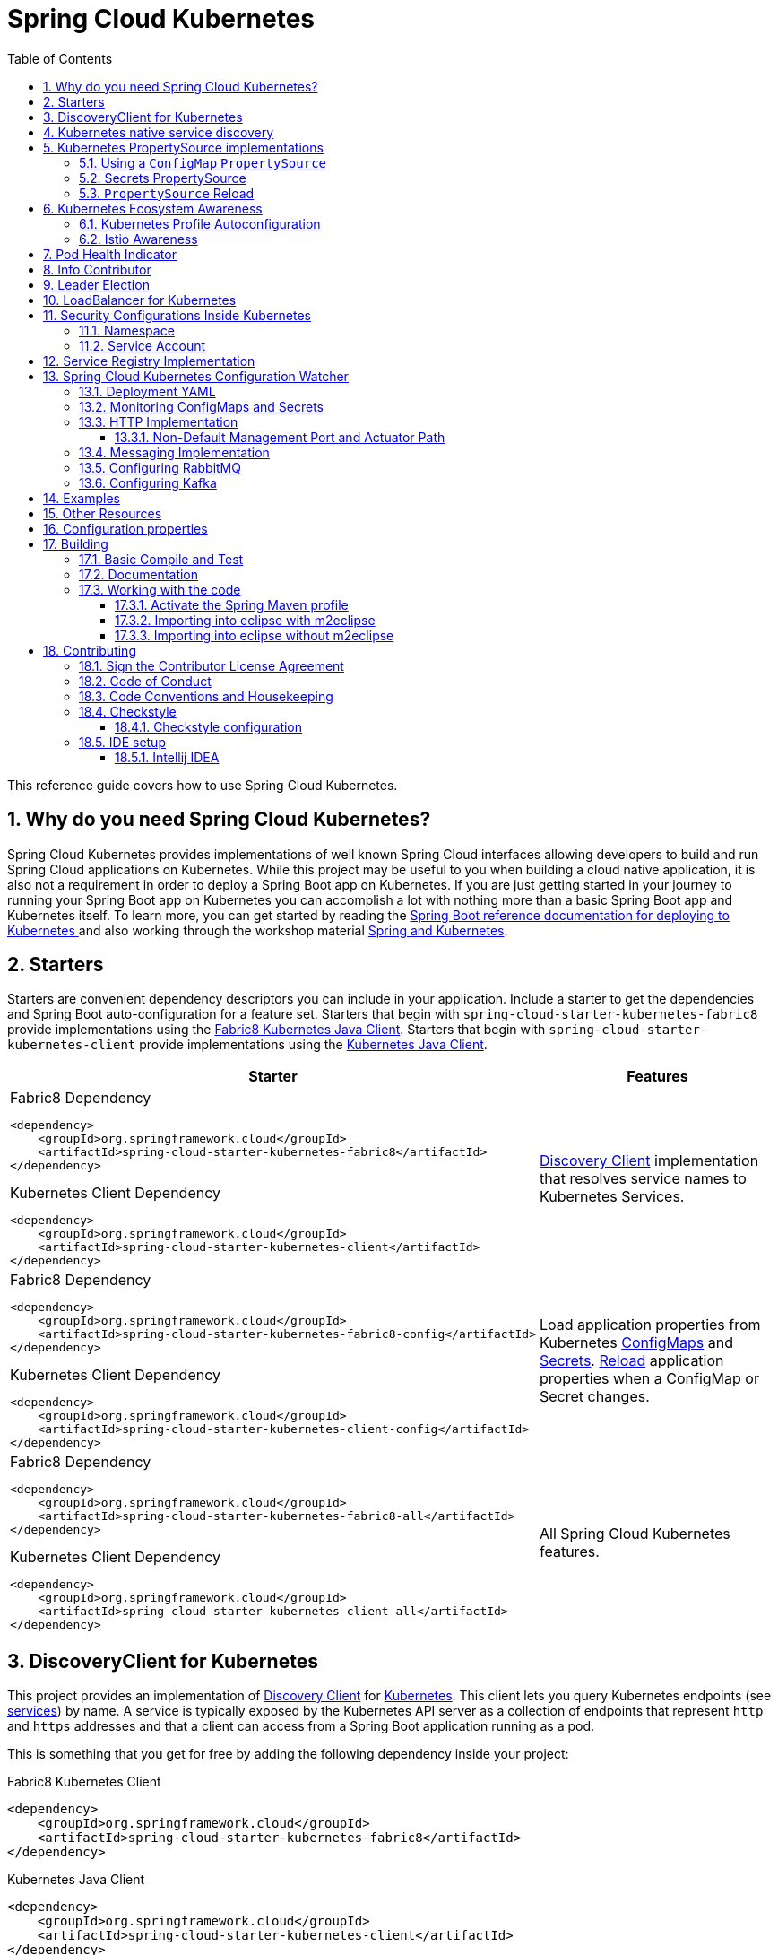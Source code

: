 ////
DO NOT EDIT THIS FILE. IT WAS GENERATED.
Manual changes to this file will be lost when it is generated again.
Edit the files in the src/main/asciidoc/ directory instead.
////


= Spring Cloud Kubernetes
:doctype: book
:idprefix:
:idseparator: -
:toc: left
:toclevels: 4
:tabsize: 4
:numbered:
:sectanchors:
:sectnums:
:icons: font
:hide-uri-scheme:
:docinfo: shared,private

:sc-ext: java
:project-full-name: Spring Cloud Kubernetes
:all: {asterisk}{asterisk}

This reference guide covers how to use Spring Cloud Kubernetes.

== Why do you need Spring Cloud Kubernetes?

Spring Cloud Kubernetes provides implementations of well known Spring Cloud interfaces allowing developers to build and run Spring Cloud applications on Kubernetes.  While this project may be useful to you when building a cloud native application, it is also not a requirement in order to deploy a Spring Boot app on Kubernetes.  If you are just getting started in your journey to running your Spring Boot app on Kubernetes you can accomplish a lot with nothing more than a basic Spring Boot app and Kubernetes itself.  To learn more, you can get started by reading the https://docs.spring.io/spring-boot/docs/current/reference/htmlsingle/#cloud-deployment-kubernetes[Spring Boot reference documentation for deploying to Kubernetes ] and also working through the workshop material https://hackmd.io/@ryanjbaxter/spring-on-k8s-workshop[Spring and Kubernetes].

== Starters

Starters are convenient dependency descriptors you can include in your
application. Include a starter to get the dependencies and Spring Boot
auto-configuration for a feature set.  Starters that begin with `spring-cloud-starter-kubernetes-fabric8`
provide implementations using the https://github.com/fabric8io/kubernetes-client[Fabric8 Kubernetes Java Client].
Starters that begin with
`spring-cloud-starter-kubernetes-client` provide implementations using the https://github.com/kubernetes-client/java[Kubernetes Java Client].

[cols="a,d"]
|===
| Starter | Features

| [source,xml]
.Fabric8 Dependency
----
<dependency>
    <groupId>org.springframework.cloud</groupId>
    <artifactId>spring-cloud-starter-kubernetes-fabric8</artifactId>
</dependency>
----

[source,xml]
.Kubernetes Client Dependency
----
<dependency>
    <groupId>org.springframework.cloud</groupId>
    <artifactId>spring-cloud-starter-kubernetes-client</artifactId>
</dependency>
----
| <<DiscoveryClient for Kubernetes,Discovery Client>> implementation that
resolves service names to Kubernetes Services.

| [source,xml]
.Fabric8 Dependency
----
<dependency>
    <groupId>org.springframework.cloud</groupId>
    <artifactId>spring-cloud-starter-kubernetes-fabric8-config</artifactId>
</dependency>
----

[source,xml]
.Kubernetes Client Dependency
----
<dependency>
    <groupId>org.springframework.cloud</groupId>
    <artifactId>spring-cloud-starter-kubernetes-client-config</artifactId>
</dependency>
----
| Load application properties from Kubernetes
<<configmap-propertysource,ConfigMaps>> and <<Secrets PropertySource,Secrets>>.
<<propertysource-reload,Reload>> application properties when a ConfigMap or
Secret changes.

| [source,xml]
.Fabric8 Dependency
----
<dependency>
    <groupId>org.springframework.cloud</groupId>
    <artifactId>spring-cloud-starter-kubernetes-fabric8-all</artifactId>
</dependency>
----

[source,xml]
.Kubernetes Client Dependency
----
<dependency>
    <groupId>org.springframework.cloud</groupId>
    <artifactId>spring-cloud-starter-kubernetes-client-all</artifactId>
</dependency>
----
| All Spring Cloud Kubernetes features.
|===

== DiscoveryClient for Kubernetes

This project provides an implementation of https://github.com/spring-cloud/spring-cloud-commons/blob/master/spring-cloud-commons/src/main/java/org/springframework/cloud/client/discovery/DiscoveryClient.java[Discovery Client]
for https://kubernetes.io[Kubernetes].
This client lets you query Kubernetes endpoints (see https://kubernetes.io/docs/user-guide/services/[services]) by name.
A service is typically exposed by the Kubernetes API server as a collection of endpoints that represent `http` and `https` addresses and that a client can
access from a Spring Boot application running as a pod.

This is something that you get for free by adding the following dependency inside your project:

====
Fabric8 Kubernetes Client
[source,xml]
----
<dependency>
    <groupId>org.springframework.cloud</groupId>
    <artifactId>spring-cloud-starter-kubernetes-fabric8</artifactId>
</dependency>
----
====

====
Kubernetes Java Client
[source,xml]
----
<dependency>
    <groupId>org.springframework.cloud</groupId>
    <artifactId>spring-cloud-starter-kubernetes-client</artifactId>
</dependency>
----
====

To enable loading of the `DiscoveryClient`, add `@EnableDiscoveryClient` to the according configuration or application class, as the following example shows:

====
[source,java]
----
@SpringBootApplication
@EnableDiscoveryClient
public class Application {
  public static void main(String[] args) {
    SpringApplication.run(Application.class, args);
  }
}
----
====

Then you can inject the client in your code simply by autowiring it, as the following example shows:

====
[source,java]
----
@Autowired
private DiscoveryClient discoveryClient;
----
====

You can choose to enable `DiscoveryClient` from all namespaces by setting the following property in `application.properties`:

====
[source]
----
spring.cloud.kubernetes.discovery.all-namespaces=true
----
====

To discover service endpoint addresses that are not marked as "ready" by the kubernetes api server, you can set the following property in `application.properties` (default: false):

====
[source]
----
spring.cloud.kubernetes.discovery.include-not-ready-addresses=true
----
NOTE: This might be useful when discovering services for monitoring purposes, and would enable inspecting the `/health` endpoint of not-ready service instances.
====

If your service exposes multiple ports, you will need to specify which port the `DiscoveryClient` should use.
The `DiscoveryClient` will choose the port using the following logic.

1. If the service has a label `primary-port-name` it will use the port with the name specified in the label's value.
2. If no label is present, then the port name specified in `spring.cloud.kubernetes.discovery.primary-port-name` will be used.
3. If neither of the above are specified it will use the port named `https`.
4. If none of the above conditions are met it will use the port named `http`.
5. As a last resort it wil pick the first port in the list of ports.

WARNING:  The last option may result in non-deterministic behaviour.
Please make sure to configure your service and/or application accordingly.

By default all of the ports and their names will be added to the metadata of the `ServiceInstance`.

If, for any reason, you need to disable the `DiscoveryClient`, you can set the following property in `application.properties`:

====
[source]
----
spring.cloud.kubernetes.discovery.enabled=false
----
====

Some Spring Cloud components use the `DiscoveryClient` in order to obtain information about the local service instance. For
this to work, you need to align the Kubernetes service name with the `spring.application.name` property.

NOTE:  `spring.application.name` has no effect as far as the name registered for the application within Kubernetes

Spring Cloud Kubernetes can also watch the Kubernetes service catalog for changes and update the
`DiscoveryClient` implementation accordingly.  In order to enable this functionality you need to add
`@EnableScheduling` on a configuration class in your application.

== Kubernetes native service discovery

Kubernetes itself is capable of (server side) service discovery (see: https://kubernetes.io/docs/concepts/services-networking/service/#discovering-services).
Using native kubernetes service discovery ensures compatibility with additional tooling, such as Istio (https://istio.io), a service mesh that is capable of load balancing, circuit breaker, failover, and much more.

The caller service then need only refer to names resolvable in a particular Kubernetes cluster. A simple implementation might use a spring `RestTemplate` that refers to a fully qualified domain name (FQDN), such as `https://{service-name}.{namespace}.svc.{cluster}.local:{service-port}`.

Additionally, you can use Hystrix for:

* Circuit breaker implementation on the caller side, by annotating the spring boot application class with `@EnableCircuitBreaker`
* Fallback functionality, by annotating the respective method with `@HystrixCommand(fallbackMethod=`

== Kubernetes PropertySource implementations

The most common approach to configuring your Spring Boot application is to create an `application.properties` or `application.yaml` or
an `application-profile.properties` or `application-profile.yaml` file that contains key-value pairs that provide customization values to your
application or Spring Boot starters. You can override these properties by specifying system properties or environment
variables.

[[configmap-propertysource]]
=== Using a `ConfigMap` `PropertySource`

Kubernetes provides a resource named https://kubernetes.io/docs/user-guide/configmap/[`ConfigMap`] to externalize the
parameters to pass to your application in the form of key-value pairs or embedded `application.properties` or `application.yaml` files.
The link:https://github.com/spring-cloud/spring-cloud-kubernetes/tree/master/spring-cloud-kubernetes-fabric8-config[Spring Cloud Kubernetes Config] project makes Kubernetes `ConfigMap` instances available
during application bootstrapping and triggers hot reloading of beans or Spring context when changes are detected on
observed `ConfigMap` instances.

The default behavior is to create a `Fabric8ConfigMapPropertySource` based on a Kubernetes `ConfigMap` that has a `metadata.name` value of either the name of
your Spring application (as defined by its `spring.application.name` property) or a custom name defined within the
`bootstrap.properties` file under the following key: `spring.cloud.kubernetes.config.name`.

However, more advanced configuration is possible where you can use multiple `ConfigMap` instances.
The `spring.cloud.kubernetes.config.sources` list makes this possible.
For example, you could define the following `ConfigMap` instances:

====
[source,yaml]
----
spring:
  application:
    name: cloud-k8s-app
  cloud:
    kubernetes:
      config:
        name: default-name
        namespace: default-namespace
        sources:
         # Spring Cloud Kubernetes looks up a ConfigMap named c1 in namespace default-namespace
         - name: c1
         # Spring Cloud Kubernetes looks up a ConfigMap named default-name in whatever namespace n2
         - namespace: n2
         # Spring Cloud Kubernetes looks up a ConfigMap named c3 in namespace n3
         - namespace: n3
           name: c3
----
====

In the preceding example, if `spring.cloud.kubernetes.config.namespace` had not been set,
the `ConfigMap` named `c1` would be looked up in the namespace that the application runs.

Any matching `ConfigMap` that is found is processed as follows:

* Apply individual configuration properties.
* Apply as `yaml` the content of any property named `application.yaml`.
* Apply as a properties file the content of any property named `application.properties`.

The single exception to the aforementioned flow is when the `ConfigMap` contains a *single* key that indicates
the file is a YAML or properties file. In that case, the name of the key does NOT have to be `application.yaml` or
`application.properties` (it can be anything) and the value of the property is treated correctly.
This features facilitates the use case where the `ConfigMap` was created by using something like the following:

====
[source]
----
kubectl create configmap game-config --from-file=/path/to/app-config.yaml
----
====

Assume that we have a Spring Boot application named `demo` that uses the following properties to read its thread pool
configuration.

* `pool.size.core`
* `pool.size.maximum`

This can be externalized to config map in `yaml` format as follows:

====
[source,yaml]
----
kind: ConfigMap
apiVersion: v1
metadata:
  name: demo
data:
  pool.size.core: 1
  pool.size.max: 16
----
====

Individual properties work fine for most cases. However, sometimes, embedded `yaml` is more convenient. In this case, we
use a single property named `application.yaml` to embed our `yaml`, as follows:

====
[source,yaml]
----
kind: ConfigMap
apiVersion: v1
metadata:
  name: demo
data:
  application.yaml: |-
    pool:
      size:
        core: 1
        max:16
----
====

The following example also works:

====
[source,yaml]
----
kind: ConfigMap
apiVersion: v1
metadata:
  name: demo
data:
  custom-name.yaml: |-
    pool:
      size:
        core: 1
        max:16
----
====

You can also configure Spring Boot applications differently depending on active profiles that are merged together
when the `ConfigMap` is read. You can provide different property values for different profiles by using an
`application.properties` or `application.yaml` property, specifying profile-specific values, each in their own document
(indicated by the `---` sequence), as follows:

====
[source,yaml]
----
kind: ConfigMap
apiVersion: v1
metadata:
  name: demo
data:
  application.yml: |-
    greeting:
      message: Say Hello to the World
    farewell:
      message: Say Goodbye
    ---
    spring:
      profiles: development
    greeting:
      message: Say Hello to the Developers
    farewell:
      message: Say Goodbye to the Developers
    ---
    spring:
      profiles: production
    greeting:
      message: Say Hello to the Ops
----
====

In the preceding case, the configuration loaded into your Spring Application with the `development` profile is as follows:

====
[source,yaml]
----
  greeting:
    message: Say Hello to the Developers
  farewell:
    message: Say Goodbye to the Developers
----
====

However, if the `production` profile is active, the configuration becomes:

====
[source,yaml]
----
  greeting:
    message: Say Hello to the Ops
  farewell:
    message: Say Goodbye
----
====

If both profiles are active, the property that appears last within the `ConfigMap` overwrites any preceding values.

Another option is to create a different config map per profile and spring boot will automatically fetch it based
on active profiles

====
[source,yaml]
----
kind: ConfigMap
apiVersion: v1
metadata:
  name: demo
data:
  application.yml: |-
    greeting:
      message: Say Hello to the World
    farewell:
      message: Say Goodbye
----
====
====
[source,yaml]
----
kind: ConfigMap
apiVersion: v1
metadata:
  name: demo-development
data:
  application.yml: |-
    spring:
      profiles: development
    greeting:
      message: Say Hello to the Developers
    farewell:
      message: Say Goodbye to the Developers
----
====
====
[source,yaml]
----
kind: ConfigMap
apiVersion: v1
metadata:
  name: demo-production
data:
  application.yml: |-
    spring:
      profiles: production
    greeting:
      message: Say Hello to the Ops
    farewell:
      message: Say Goodbye
----
====


To tell Spring Boot which `profile` should be enabled at bootstrap, you can pass `SPRING_PROFILES_ACTIVE` environment variable.
 To do so, you can launch your Spring Boot application with an environment variable that you can define it in the PodSpec at the container specification.
 Deployment resource file, as follows:

====
[source,yaml]
----
apiVersion: apps/v1
kind: Deployment
metadata:
  name: deployment-name
  labels:
    app: deployment-name
spec:
  replicas: 1
  selector:
    matchLabels:
      app: deployment-name
  template:
    metadata:
      labels:
        app: deployment-name
    spec:
        containers:
        - name: container-name
          image: your-image
          env:
          - name: SPRING_PROFILES_ACTIVE
            value: "development"
----
====

NOTE: You should check the security configuration section. To access config maps from inside a pod you need to have the correct
Kubernetes service accounts, roles and role bindings.

Another option for using `ConfigMap` instances is to mount them into the Pod by running the Spring Cloud Kubernetes application
and having Spring Cloud Kubernetes read them from the file system.
This behavior is controlled by the `spring.cloud.kubernetes.config.paths` property. You can use it in
addition to or instead of the mechanism described earlier.
You can specify multiple (exact) file paths in `spring.cloud.kubernetes.config.paths` by using the `,` delimiter.

NOTE: You have to provide the full exact path to each property file, because directories are not being recursively parsed.

NOTE:  If you use `spring.cloud.kubernetes.config.paths` or `spring.cloud.kubernetes.secrets.path` the automatic reload
functionality will not work.  You will need to make a `POST` request to the `/actuator/refresh` endpoint or
restart/redeploy the application.

.Properties:
[options="header,footer"]
|===
| Name                                       | Type      | Default                      | Description
| `spring.cloud.kubernetes.config.enabled`   | `Boolean` | `true`                       | Enable ConfigMaps `PropertySource`
| `spring.cloud.kubernetes.config.name`      | `String`  | `${spring.application.name}` | Sets the name of `ConfigMap` to look up
| `spring.cloud.kubernetes.config.namespace` | `String`  | Client namespace             | Sets the Kubernetes namespace where to lookup
| `spring.cloud.kubernetes.config.paths`     | `List`    | `null`                       | Sets the paths where `ConfigMap` instances are mounted
| `spring.cloud.kubernetes.config.enableApi` | `Boolean` | `true`                       | Enable or disable consuming `ConfigMap` instances through APIs
|===

=== Secrets PropertySource

Kubernetes has the notion of https://kubernetes.io/docs/concepts/configuration/secret/[Secrets] for storing
sensitive data such as passwords, OAuth tokens, and so on. This project provides integration with `Secrets` to make secrets
accessible by Spring Boot applications. You can explicitly enable or disable This feature by setting the `spring.cloud.kubernetes.secrets.enabled` property.

When enabled, the `Fabric8SecretsPropertySource` looks up Kubernetes for `Secrets` from the following sources:

. Reading recursively from secrets mounts
. Named after the application (as defined by `spring.application.name`)
. Matching some labels

*Note:*

By default, consuming Secrets through the API (points 2 and 3 above) *is not enabled* for security reasons. The permission 'list' on secrets allows clients to inspect secrets values in the specified namespace.
Further, we recommend that containers share secrets through mounted volumes.

If you enable consuming Secrets through the API, we recommend that you limit access to Secrets by using an authorization policy, such as RBAC.
For more information about risks and best practices when consuming Secrets through the API refer to https://kubernetes.io/docs/concepts/configuration/secret/#best-practices[this doc].

If the secrets are found, their data is made available to the application.

Assume that we have a spring boot application named `demo` that uses properties to read its database
configuration. We can create a Kubernetes secret by using the following command:

====
[source]
----
kubectl create secret generic db-secret --from-literal=username=user --from-literal=password=p455w0rd
----
====

The preceding command would create the following secret (which you can see by using `kubectl get secrets db-secret -o yaml`):

====
[source,yaml]
----
apiVersion: v1
data:
  password: cDQ1NXcwcmQ=
  username: dXNlcg==
kind: Secret
metadata:
  creationTimestamp: 2017-07-04T09:15:57Z
  name: db-secret
  namespace: default
  resourceVersion: "357496"
  selfLink: /api/v1/namespaces/default/secrets/db-secret
  uid: 63c89263-6099-11e7-b3da-76d6186905a8
type: Opaque
----
====

Note that the data contains Base64-encoded versions of the literal provided by the `create` command.

Your application can then use this secret -- for example, by exporting the secret's value as environment variables:

====
[source,yaml]
----
apiVersion: v1
kind: Deployment
metadata:
  name: ${project.artifactId}
spec:
   template:
     spec:
       containers:
         - env:
            - name: DB_USERNAME
              valueFrom:
                 secretKeyRef:
                   name: db-secret
                   key: username
            - name: DB_PASSWORD
              valueFrom:
                 secretKeyRef:
                   name: db-secret
                   key: password
----
====

You can select the Secrets to consume in a number of ways:

. By listing the directories where secrets are mapped:
+
====
[source,bash]
----
-Dspring.cloud.kubernetes.secrets.paths=/etc/secrets/db-secret,etc/secrets/postgresql
----
====
+
If you have all the secrets mapped to a common root, you can set them like:
+
====
[source,bash]
----
-Dspring.cloud.kubernetes.secrets.paths=/etc/secrets
----
====

. By setting a named secret:
+
====
[source,bash]
----
-Dspring.cloud.kubernetes.secrets.name=db-secret
----
====

. By defining a list of labels:
+
====
[source,bash]
----
-Dspring.cloud.kubernetes.secrets.labels.broker=activemq
-Dspring.cloud.kubernetes.secrets.labels.db=postgresql
----
====

As the case with `ConfigMap`, more advanced configuration is also possible where you can use multiple `Secret`
instances. The `spring.cloud.kubernetes.secrets.sources` list makes this possible.
For example, you could define the following `Secret` instances:

====
[source,yaml]
----
spring:
  application:
    name: cloud-k8s-app
  cloud:
    kubernetes:
      secrets:
        name: default-name
        namespace: default-namespace
        sources:
         # Spring Cloud Kubernetes looks up a Secret named s1 in namespace default-namespace
         - name: s1
         # Spring Cloud Kubernetes looks up a Secret named default-name in whatever namespace n2
         - namespace: n2
         # Spring Cloud Kubernetes looks up a Secret named s3 in namespace n3
         - namespace: n3
           name: s3
----
====

In the preceding example, if `spring.cloud.kubernetes.secrets.namespace` had not been set,
the `Secret` named `s1` would be looked up in the namespace that the application runs.


.Properties:
[options="header,footer"]
|===
| Name                                        | Type      | Default                      | Description
| `spring.cloud.kubernetes.secrets.enabled`   | `Boolean` | `true`                       | Enable Secrets `PropertySource`
| `spring.cloud.kubernetes.secrets.name`      | `String`  | `${spring.application.name}` | Sets the name of the secret to look up
| `spring.cloud.kubernetes.secrets.namespace` | `String`  | Client namespace             | Sets the Kubernetes namespace where to look up
| `spring.cloud.kubernetes.secrets.labels`    | `Map`     | `null`                       | Sets the labels used to lookup secrets
| `spring.cloud.kubernetes.secrets.paths`     | `List`    | `null`                       | Sets the paths where secrets are mounted (example 1)
| `spring.cloud.kubernetes.secrets.enableApi` | `Boolean` | `false`                      | Enables or disables consuming secrets through APIs (examples 2 and 3)
|===

Notes:

* The `spring.cloud.kubernetes.secrets.labels` property behaves as defined by
https://github.com/spring-projects/spring-boot/wiki/Spring-Boot-Configuration-Binding#map-based-binding[Map-based binding].
* The `spring.cloud.kubernetes.secrets.paths` property behaves as defined by
https://github.com/spring-projects/spring-boot/wiki/Spring-Boot-Configuration-Binding#collection-based-binding[Collection-based binding].
* Access to secrets through the API may be restricted for security reasons. The preferred way is to mount secrets to the Pod.

You can find an example of an application that uses secrets (though it has not been updated to use the new `spring-cloud-kubernetes` project) at
https://github.com/fabric8-quickstarts/spring-boot-camel-config[spring-boot-camel-config]

=== `PropertySource` Reload

WARNING:  This functionality has been deprecated in the 2020.0 release.  Please see
the <<spring-cloud-kubernetes-configuration-watcher>> controller for an alternative way
to achieve the same functionality.

Some applications may need to detect changes on external property sources and update their internal status to reflect the new configuration.
The reload feature of Spring Cloud Kubernetes is able to trigger an application reload when a related `ConfigMap` or
`Secret` changes.

By default, this feature is disabled. You can enable it by using the `spring.cloud.kubernetes.reload.enabled=true` configuration property (for example, in the `application.properties` file).

The following levels of reload are supported (by setting the `spring.cloud.kubernetes.reload.strategy` property):

* `refresh` (default): Only configuration beans annotated with `@ConfigurationProperties` or `@RefreshScope` are reloaded.
This reload level leverages the refresh feature of Spring Cloud Context.

* `restart_context`: the whole Spring `ApplicationContext` is gracefully restarted. Beans are recreated with the new configuration.
In order for the restart context functionality to work properly you must enable and expose the restart actuator endpoint
[source,yaml]
====
----
management:
  endpoint:
    restart:
      enabled: true
  endpoints:
    web:
      exposure:
        include: restart
----
====

* `shutdown`: the Spring `ApplicationContext` is shut down to activate a restart of the container.
 When you use this level, make sure that the lifecycle of all non-daemon threads is bound to the `ApplicationContext`
and that a replication controller or replica set is configured to restart the pod.

Assuming that the reload feature is enabled with default settings (`refresh` mode), the following bean is refreshed when the config map changes:

====
[java, source]
----
@Configuration
@ConfigurationProperties(prefix = "bean")
public class MyConfig {

    private String message = "a message that can be changed live";

    // getter and setters

}
----
====

To see that changes effectively happen, you can create another bean that prints the message periodically, as follows

====
[source,java]
----
@Component
public class MyBean {

    @Autowired
    private MyConfig config;

    @Scheduled(fixedDelay = 5000)
    public void hello() {
        System.out.println("The message is: " + config.getMessage());
    }
}
----
====

You can change the message printed by the application by using a `ConfigMap`, as follows:

====
[source,yaml]
----
apiVersion: v1
kind: ConfigMap
metadata:
  name: reload-example
data:
  application.properties: |-
    bean.message=Hello World!
----
====

Any change to the property named `bean.message` in the `ConfigMap` associated with the pod is reflected in the
output. More generally speaking, changes associated to properties prefixed with the value defined by the `prefix`
field of the `@ConfigurationProperties` annotation are detected and reflected in the application.
<<configmap-propertysource,Associating a `ConfigMap` with a pod>> is explained earlier in this chapter.

The full example is available in https://github.com/fabric8io/spring-cloud-kubernetes/tree/master/spring-cloud-kubernetes-examples/kubernetes-reload-example[`spring-cloud-kubernetes-reload-example`].

The reload feature supports two operating modes:
* Event (default): Watches for changes in config maps or secrets by using the Kubernetes API (web socket).
Any event produces a re-check on the configuration and, in case of changes, a reload.
The `view` role on the service account is required in order to listen for config map changes. A higher level role (such as `edit`) is required for secrets
(by default, secrets are not monitored).
* Polling: Periodically re-creates the configuration from config maps and secrets to see if it has changed.
You can configure the polling period by using the `spring.cloud.kubernetes.reload.period` property and defaults to 15 seconds.
It requires the same role as the monitored property source.
This means, for example, that using polling on file-mounted secret sources does not require particular privileges.

.Properties:
[options="header,footer"]
|===
| Name                                                     | Type      | Default                      | Description
| `spring.cloud.kubernetes.reload.enabled`                 | `Boolean` | `false`                      | Enables monitoring of property sources and configuration reload
| `spring.cloud.kubernetes.reload.monitoring-config-maps`  | `Boolean` | `true`                       | Allow monitoring changes in config maps
| `spring.cloud.kubernetes.reload.monitoring-secrets`      | `Boolean` | `false`                      | Allow monitoring changes in secrets
| `spring.cloud.kubernetes.reload.strategy`               | `Enum`    | `refresh`                    | The strategy to use when firing a reload (`refresh`, `restart_context`, or `shutdown`)
| `spring.cloud.kubernetes.reload.mode`                    | `Enum`    | `event`                      | Specifies how to listen for changes in property sources (`event` or `polling`)
| `spring.cloud.kubernetes.reload.period`                  | `Duration`| `15s`                        | The period for verifying changes when using the `polling` strategy
|===

Notes:
* You should not use properties under `spring.cloud.kubernetes.reload` in config maps or secrets. Changing such properties at runtime may lead to unexpected results.
* Deleting a property or the whole config map does not restore the original state of the beans when you use the `refresh` level.

== Kubernetes Ecosystem Awareness

All of the features described earlier in this guide work equally well, regardless of whether your application is running inside
Kubernetes. This is really helpful for development and troubleshooting.
From a development point of view, this lets you start your Spring Boot application and debug one
of the modules that is part of this project. You need not deploy it in Kubernetes,
as the code of the project relies on the
https://github.com/fabric8io/kubernetes-client[Fabric8 Kubernetes Java client], which is a fluent DSL that can
communicate by using `http` protocol to the REST API of the Kubernetes Server.

To disable the integration with Kubernetes you can set `spring.cloud.kubernetes.enabled` to `false`. Please be aware that when `spring-cloud-kubernetes-config` is on the classpath,
`spring.cloud.kubernetes.enabled` should be set in `bootstrap.{properties|yml}` (or the profile specific one)  otherwise it should be in `application.{properties|yml}` (or the profile specific one).
Also note that these properties: `spring.cloud.kubernetes.config.enabled` and `spring.cloud.kubernetes.secrets.enabled` only take effect when set in `bootstrap.{properties|yml}`

=== Kubernetes Profile Autoconfiguration

When the application runs as a pod inside Kubernetes, a Spring profile named `kubernetes` automatically gets activated.
This lets you customize the configuration, to define beans that are applied when the Spring Boot application is deployed
within the Kubernetes platform (for example, different development and production configuration).

=== Istio Awareness

When you include the `spring-cloud-kubernetes-fabric8-istio` module in the application classpath, a new profile is added to the application,
provided the application is running inside a Kubernetes Cluster with https://istio.io[Istio] installed. You can then use
spring `@Profile("istio")` annotations in your Beans and `@Configuration` classes.

The Istio awareness module uses  `me.snowdrop:istio-client` to interact with Istio APIs, letting us discover traffic rules, circuit breakers, and so on,
making it easy for our Spring Boot applications to consume this data to dynamically configure themselves according to the environment.

== Pod Health Indicator

Spring Boot uses https://github.com/spring-projects/spring-boot/blob/master/spring-boot-project/spring-boot-actuator/src/main/java/org/springframework/boot/actuate/health/HealthEndpoint.java[`HealthIndicator`] to expose info about the health of an application.
That makes it really useful for exposing health-related information to the user and makes it a good fit for use as https://kubernetes.io/docs/tasks/configure-pod-container/configure-liveness-readiness-probes/[readiness probes].

The Kubernetes health indicator (which is part of the core module) exposes the following info:

* Pod name, IP address, namespace, service account, node name, and its IP address
* A flag that indicates whether the Spring Boot application is internal or external to Kubernetes

== Info Contributor

Spring Cloud Kubernetes includes an `InfoContributor` which adds Pod information to
Spring Boot's `/info` Acturator endpoint.

You can disable this `InfoContributor` by setting `management.info.kubernetes.enabled`
to `false` in `bootstrap.[properties | yaml]`.

== Leader Election
The Spring Cloud Kubernetes leader election mechanism implements the leader election API of Spring Integration using a Kubernetes ConfigMap.

Multiple application instances compete for leadership, but leadership will only be granted to one.
When granted leadership, a leader application receives an `OnGrantedEvent` application event with leadership `Context`.
Applications periodically attempt to gain leadership, with leadership granted to the first caller.
A leader will remain a leader until either it is removed from the cluster, or it yields its leadership.
When leadership removal occurs, the previous leader receives `OnRevokedEvent` application event.
After removal, any instances in the cluster may become the new leader, including the old leader.

To include it in your project, add the following dependency.
====
Fabric8 Leader Implementation
[source,xml]
----
<dependency>
    <groupId>org.springframework.cloud</groupId>
    <artifactId>spring-cloud-kubernetes-fabric8-leader</artifactId>
</dependency>
----
====

To specify the name of the configmap used for leader election use the following property.
====
[source,properties]
----
spring.cloud.kubernetes.leader.config-map-name=leader
----
====

== LoadBalancer for Kubernetes
This project includes Spring Cloud Load Balancer for load balancing based on Kubernetes Endpoints and provides implementation of load balancer based on Kubernetes Service.
To include it to your project add the following dependency.
====
Fabric8 Implementation
[source,xml]
----
<dependency>
    <groupId>org.springframework.cloud</groupId>
    <artifactId>spring-cloud-starter-kubernetes-fabric8-loadbalancer</artifactId>
</dependency>
----
====

====
Kubernetes Java Client Implementation
[source,xml]
----
<dependency>
    <groupId>org.springframework.cloud</groupId>
    <artifactId>spring-cloud-starter-kubernetes-client-loadbalancer</artifactId>
</dependency>
----
====

To enable load balancing based on Kubernetes Service name use the following property. Then load balancer would try to call application using address, for example `service-a.default.svc.cluster.local`
====
[source]
----
spring.cloud.kubernetes.loadbalancer.mode=SERVICE
----
====

To enabled load balancing across all namespaces use the following property. Property from `spring-cloud-kubernetes-discovery` module is respected.
====
[source]
----
spring.cloud.kubernetes.discovery.all-namespaces=true
----
====

== Security Configurations Inside Kubernetes


=== Namespace

Most of the components provided in this project need to know the namespace. For Kubernetes (1.3+), the namespace is made available to the pod as part of the service account secret and is automatically detected by the client.
For earlier versions, it needs to be specified as an environment variable to the pod. A quick way to do this is as follows:

====
[source]
----
      env:
      - name: "KUBERNETES_NAMESPACE"
        valueFrom:
          fieldRef:
            fieldPath: "metadata.namespace"
----
====

=== Service Account

For distributions of Kubernetes that support more fine-grained role-based access within the cluster, you need to make sure a pod that runs with `spring-cloud-kubernetes` has access to the Kubernetes API.
For any service accounts you assign to a deployment or pod, you need to make sure they have the correct roles.

Depending on the requirements, you'll need `get`, `list` and `watch` permission on the following resources:

.Kubernetes Resource Permissions
|===
|Dependency | Resources


|spring-cloud-starter-kubernetes-fabric8
|pods, services, endpoints

|spring-cloud-starter-kubernetes-fabric8-config
|configmaps, secrets

|spring-cloud-starter-kubernetes-client
|pods, services, endpoints

|spring-cloud-starter-kubernetes-client-config
|configmaps, secrets
|===

For development purposes, you can add `cluster-reader` permissions to your `default` service account. On a production system you'll likely want to provide more granular permissions.

The following Role and RoleBinding are an example for namespaced permissions for the `default` account:

====
[source,yaml]
----
kind: Role
apiVersion: rbac.authorization.k8s.io/v1
metadata:
  namespace: YOUR-NAME-SPACE
  name: namespace-reader
rules:
  - apiGroups: ["", "extensions", "apps"]
    resources: ["configmaps", "pods", "services", "endpoints", "secrets"]
    verbs: ["get", "list", "watch"]

---

kind: RoleBinding
apiVersion: rbac.authorization.k8s.io/v1
metadata:
  name: namespace-reader-binding
  namespace: YOUR-NAME-SPACE
subjects:
- kind: ServiceAccount
  name: default
  apiGroup: ""
roleRef:
  kind: Role
  name: namespace-reader
  apiGroup: ""
----
====

== Service Registry Implementation

In Kubernetes service registration is controlled by the platform, the application itself does not control
registration as it may do in other platforms.  For this reason using `spring.cloud.service-registry.auto-registration.enabled`
or setting `@EnableDiscoveryClient(autoRegister=false)` will have no effect in Spring Cloud Kubernetes.

[#spring-cloud-kubernetes-configuration-watcher]
## Spring Cloud Kubernetes Configuration Watcher

Kubernetes provides the ability to https://kubernetes.io/docs/tasks/configure-pod-container/configure-pod-configmap/#add-configmap-data-to-a-volume[mount a ConfigMap or Secret as a volume]
in the container of your application.  When the contents of the ConfigMap or Secret changes, the https://kubernetes.io/docs/tasks/configure-pod-container/configure-pod-configmap/#mounted-configmaps-are-updated-automatically[mounted volume will be updated with those changes].

However, Spring Boot will not automatically update those changes unless you restart the application.  Spring Cloud
provides the ability refresh the application context without restarting the application by either hitting the
actuator endpoint `/refresh` or via publishing a `RefreshRemoteApplicationEvent` using Spring Cloud Bus.

To achieve this configuration refresh of a Spring Cloud app running on Kubernetes, you can deploy the Spring Cloud
Kubernetes Configuration Watcher controller into your Kubernetes cluster.

The application is published as a container and is available on https://hub.docker.com/repository/docker/springcloud/spring-cloud-kubernetes-configuration-watcher[Docker Hub].

Spring Cloud Kubernetes Configuration Watcher can send refresh notifications to applications in two ways.

1.  Over HTTP in which case the application being notified must of the `/refresh` actuator endpoint exposed and accessible from within the cluster
2.  Using Spring Cloud Bus, in which case you will need a message broker deployed to your custer for the application to use.

### Deployment YAML

Below is a sample deployment YAML you can use to deploy the Kubernetes Configuration Watcher to Kubernetes.

====
[source,yaml]
----
---
apiVersion: v1
kind: List
items:
  - apiVersion: v1
    kind: Service
    metadata:
      labels:
        app: spring-cloud-kubernetes-configuration-watcher
      name: spring-cloud-kubernetes-configuration-watcher
    spec:
      ports:
        - name: http
          port: 8888
          targetPort: 8888
      selector:
        app: spring-cloud-kubernetes-configuration-watcher
      type: ClusterIP
  - apiVersion: v1
    kind: ServiceAccount
    metadata:
      labels:
        app: spring-cloud-kubernetes-configuration-watcher
      name: spring-cloud-kubernetes-configuration-watcher
  - apiVersion: rbac.authorization.k8s.io/v1
    kind: RoleBinding
    metadata:
      labels:
        app: spring-cloud-kubernetes-configuration-watcher
      name: spring-cloud-kubernetes-configuration-watcher:view
    roleRef:
      kind: Role
      apiGroup: rbac.authorization.k8s.io
      name: namespace-reader
    subjects:
      - kind: ServiceAccount
        name: spring-cloud-kubernetes-configuration-watcher
  - apiVersion: rbac.authorization.k8s.io/v1
    kind: Role
    metadata:
      namespace: default
      name: namespace-reader
    rules:
      - apiGroups: ["", "extensions", "apps"]
        resources: ["configmaps", "pods", "services", "endpoints", "secrets"]
        verbs: ["get", "list", "watch"]
  - apiVersion: apps/v1
    kind: Deployment
    metadata:
      name: spring-cloud-kubernetes-configuration-watcher-deployment
    spec:
      selector:
        matchLabels:
          app: spring-cloud-kubernetes-configuration-watcher
      template:
        metadata:
          labels:
            app: spring-cloud-kubernetes-configuration-watcher
        spec:
          serviceAccount: spring-cloud-kubernetes-configuration-watcher
          containers:
          - name: spring-cloud-kubernetes-configuration-watcher
            image: springcloud/spring-cloud-kubernetes-configuration-watcher:2.0.1-SNAPSHOT
            imagePullPolicy: IfNotPresent
            readinessProbe:
              httpGet:
                port: 8888
                path: /actuator/health/readiness
            livenessProbe:
              httpGet:
                port: 8888
                path: /actuator/health/liveness
            ports:
            - containerPort: 8888

----
====

The Service Account and associated Role Binding is important for Spring Cloud Kubernetes Configuration to work properly.
The controller needs access to read data about ConfigMaps, Pods, Services, Endpoints and Secrets in the Kubernetes cluster.

### Monitoring ConfigMaps and Secrets

Spring Cloud Kubernetes Configuration Watcher will react to changes in ConfigMaps with a label of `spring.cloud.kubernetes.config` with the value `true`
or any Secret with a label of `spring.cloud.kubernetes.secret` with the value `true`.  If the ConfigMap or Secret does not have either of those labels
or the values of those labels is not `true` then any changes will be ignored.

The labels Spring Cloud Kubernetes Configuration Watcher looks for on ConfigMaps and Secrets can be changed by setting
`spring.cloud.kubernetes.configuration.watcher.configLabel` and `spring.cloud.kubernetes.configuration.watcher.secretLabel` respectively.

If a change is made to a ConfigMap or Secret with valid labels then Spring Cloud Kubernetes Configuration Watcher will take the name of the ConfigMap or Secret
and send a notification to the application with that name.

### HTTP Implementation

The HTTP implementation is what is used by default.  When this implementation is used Spring Cloud Kubernetes Configuration Watcher and a
change to a ConfigMap or Secret occurs then the HTTP implementation will use the Spring Cloud Kubernetes Discovery Client to fetch all
instances of the application which match the name of the ConfigMap or Secret and send an HTTP POST request to the application's actuator
`/refresh` endpoint.  By default it will send the post request to `/actuator/refresh` using the port registered in the discovery client.

#### Non-Default Management Port and Actuator Path

If the application is using a non-default actuator path and/or using a different port for the management endpoints, the Kubernetes service for the application
can add an annotation called `boot.spring.io/actuator` and set its value to the path and port used by the application.  For example

====
[source,yaml]
----
apiVersion: v1
kind: Service
metadata:
  labels:
    app: config-map-demo
  name: config-map-demo
  annotations:
    boot.spring.io/actuator: http://:9090/myactuator/home
spec:
  ports:
    - name: http
      port: 8080
      targetPort: 8080
  selector:
    app: config-map-demo
----
====


Another way you can choose to configure the actuator path and/or management port is by setting
`spring.cloud.kubernetes.configuration.watcher.actuatorPath` and `spring.cloud.kubernetes.configuration.watcher.actuatorPort`.

### Messaging Implementation

The messaging implementation can be enabled by setting profile to either `bus-amqp` (RabbitMQ) or `bus-kafka` (Kafka) when the Spring Cloud Kubernetes Configuration Watcher
application is deployed to Kubernetes.

### Configuring RabbitMQ

When the `bus-amqp` profile is enabled you will need to configure Spring RabbitMQ to point it to the location of the RabbitMQ
instance you would like to use as well as any credentials necessary to authenticate.  This can be done
by setting the standard Spring RabbitMQ properties, for example

====
[source,yaml]
----
spring:
  rabbitmq:
    username: user
    password: password
    host: rabbitmq
----
====

### Configuring Kafka

When the `bus-kafka` profile is enabled you will need to configure Spring Kafka to point it to the location of the Kafka Broker
instance you would like to use.  This can be done by setting the standard Spring Kafka properties, for example

====
[source,yaml]
----
spring:
  kafka:
    producer:
      bootstrap-servers: localhost:9092
----
====

== Examples

Spring Cloud Kubernetes tries to make it transparent for your applications to consume Kubernetes Native Services by
following the Spring Cloud interfaces.

In your applications, you need to add the `spring-cloud-kubernetes-discovery` dependency to your classpath and remove any other dependency that contains a `DiscoveryClient` implementation (that is, a Eureka discovery client).
The same applies for `PropertySourceLocator`, where you need to add to the classpath the `spring-cloud-kubernetes-config` and remove any other dependency that contains a `PropertySourceLocator` implementation (that is, a configuration server client).

The following projects highlight the usage of these dependencies and demonstrate how you can use these libraries from any Spring Boot application:

* https://github.com/spring-cloud/spring-cloud-kubernetes/tree/master/spring-cloud-kubernetes-examples[Spring Cloud Kubernetes Examples]: the ones located inside this repository.
* Spring Cloud Kubernetes Full Example: Minions and Boss
	** https://github.com/salaboy/spring-cloud-k8s-minion[Minion]
	** https://github.com/salaboy/spring-cloud-k8s-boss[Boss]
* Spring Cloud Kubernetes Full Example: https://github.com/salaboy/s1p_docs[SpringOne Platform Tickets Service]
* https://github.com/salaboy/s1p_gateway[Spring Cloud Gateway with Spring Cloud Kubernetes Discovery and Config]
* https://github.com/salaboy/showcase-admin-tool[Spring Boot Admin with Spring Cloud Kubernetes Discovery and Config]

== Other Resources

This section lists other resources, such as presentations (slides) and videos about Spring Cloud Kubernetes.

* https://salaboy.com/2018/09/27/the-s1p-experience/[S1P Spring Cloud on PKS]
* https://salaboy.com/2018/07/18/ljc-july-18-spring-cloud-docker-k8s/[Spring Cloud, Docker, Kubernetes -> London Java Community July 2018]


Please feel free to submit other resources through pull requests to https://github.com/spring-cloud/spring-cloud-kubernetes[this repository].

== Configuration properties

To see the list of all Kubernetes related configuration properties please check link:appendix.html[the Appendix page].

== Building

:jdkversion: 1.8

=== Basic Compile and Test

To build the source you will need to install JDK {jdkversion}.

Spring Cloud uses Maven for most build-related activities, and you
should be able to get off the ground quite quickly by cloning the
project you are interested in and typing

----
$ ./mvnw install
----

NOTE: You can also install Maven (>=3.3.3) yourself and run the `mvn` command
in place of `./mvnw` in the examples below. If you do that you also
might need to add `-P spring` if your local Maven settings do not
contain repository declarations for spring pre-release artifacts.

NOTE: Be aware that you might need to increase the amount of memory
available to Maven by setting a `MAVEN_OPTS` environment variable with
a value like `-Xmx512m -XX:MaxPermSize=128m`. We try to cover this in
the `.mvn` configuration, so if you find you have to do it to make a
build succeed, please raise a ticket to get the settings added to
source control.

For hints on how to build the project look in `.travis.yml` if there
is one. There should be a "script" and maybe "install" command. Also
look at the "services" section to see if any services need to be
running locally (e.g. mongo or rabbit).  Ignore the git-related bits
that you might find in "before_install" since they're related to setting git
credentials and you already have those.

The projects that require middleware generally include a
`docker-compose.yml`, so consider using
https://docs.docker.com/compose/[Docker Compose] to run the middeware servers
in Docker containers. See the README in the
https://github.com/spring-cloud-samples/scripts[scripts demo
repository] for specific instructions about the common cases of mongo,
rabbit and redis.

NOTE: If all else fails, build with the command from `.travis.yml` (usually
`./mvnw install`).

=== Documentation

The spring-cloud-build module has a "docs" profile, and if you switch
that on it will try to build asciidoc sources from
`src/main/asciidoc`. As part of that process it will look for a
`README.adoc` and process it by loading all the includes, but not
parsing or rendering it, just copying it to `${main.basedir}`
(defaults to `${basedir}`, i.e. the root of the project). If there are
any changes in the README it will then show up after a Maven build as
a modified file in the correct place. Just commit it and push the change.

=== Working with the code
If you don't have an IDE preference we would recommend that you use
https://www.springsource.com/developer/sts[Spring Tools Suite] or
https://eclipse.org[Eclipse] when working with the code. We use the
https://eclipse.org/m2e/[m2eclipse] eclipse plugin for maven support. Other IDEs and tools
should also work without issue as long as they use Maven 3.3.3 or better.

==== Activate the Spring Maven profile
Spring Cloud projects require the 'spring' Maven profile to be activated to resolve
the spring milestone and snapshot repositories. Use your preferred IDE to set this
profile to be active, or you may experience build errors.

==== Importing into eclipse with m2eclipse
We recommend the https://eclipse.org/m2e/[m2eclipse] eclipse plugin when working with
eclipse. If you don't already have m2eclipse installed it is available from the "eclipse
marketplace".

NOTE: Older versions of m2e do not support Maven 3.3, so once the
projects are imported into Eclipse you will also need to tell
m2eclipse to use the right profile for the projects.  If you
see many different errors related to the POMs in the projects, check
that you have an up to date installation.  If you can't upgrade m2e,
add the "spring" profile to your `settings.xml`. Alternatively you can
copy the repository settings from the "spring" profile of the parent
pom into your `settings.xml`.

==== Importing into eclipse without m2eclipse
If you prefer not to use m2eclipse you can generate eclipse project metadata using the
following command:

[indent=0]
----
	$ ./mvnw eclipse:eclipse
----

The generated eclipse projects can be imported by selecting `import existing projects`
from the `file` menu.


== Contributing

:spring-cloud-build-branch: master

Spring Cloud is released under the non-restrictive Apache 2.0 license,
and follows a very standard Github development process, using Github
tracker for issues and merging pull requests into master. If you want
to contribute even something trivial please do not hesitate, but
follow the guidelines below.

=== Sign the Contributor License Agreement
Before we accept a non-trivial patch or pull request we will need you to sign the
https://cla.pivotal.io/sign/spring[Contributor License Agreement].
Signing the contributor's agreement does not grant anyone commit rights to the main
repository, but it does mean that we can accept your contributions, and you will get an
author credit if we do.  Active contributors might be asked to join the core team, and
given the ability to merge pull requests.

=== Code of Conduct
This project adheres to the Contributor Covenant https://github.com/spring-cloud/spring-cloud-build/blob/master/docs/src/main/asciidoc/code-of-conduct.adoc[code of
conduct]. By participating, you  are expected to uphold this code. Please report
unacceptable behavior to spring-code-of-conduct@pivotal.io.

=== Code Conventions and Housekeeping
None of these is essential for a pull request, but they will all help.  They can also be
added after the original pull request but before a merge.

* Use the Spring Framework code format conventions. If you use Eclipse
  you can import formatter settings using the
  `eclipse-code-formatter.xml` file from the
  https://raw.githubusercontent.com/spring-cloud/spring-cloud-build/master/spring-cloud-dependencies-parent/eclipse-code-formatter.xml[Spring
  Cloud Build] project. If using IntelliJ, you can use the
  https://plugins.jetbrains.com/plugin/6546[Eclipse Code Formatter
  Plugin] to import the same file.
* Make sure all new `.java` files to have a simple Javadoc class comment with at least an
  `@author` tag identifying you, and preferably at least a paragraph on what the class is
  for.
* Add the ASF license header comment to all new `.java` files (copy from existing files
  in the project)
* Add yourself as an `@author` to the .java files that you modify substantially (more
  than cosmetic changes).
* Add some Javadocs and, if you change the namespace, some XSD doc elements.
* A few unit tests would help a lot as well -- someone has to do it.
* If no-one else is using your branch, please rebase it against the current master (or
  other target branch in the main project).
* When writing a commit message please follow https://tbaggery.com/2008/04/19/a-note-about-git-commit-messages.html[these conventions],
  if you are fixing an existing issue please add `Fixes gh-XXXX` at the end of the commit
  message (where XXXX is the issue number).

=== Checkstyle

Spring Cloud Build comes with a set of checkstyle rules. You can find them in the `spring-cloud-build-tools` module. The most notable files under the module are:

.spring-cloud-build-tools/
----
└── src
    ├── checkstyle
    │   └── checkstyle-suppressions.xml <3>
    └── main
        └── resources
            ├── checkstyle-header.txt <2>
            └── checkstyle.xml <1>
----
<1> Default Checkstyle rules
<2> File header setup
<3> Default suppression rules

==== Checkstyle configuration

Checkstyle rules are *disabled by default*. To add checkstyle to your project just define the following properties and plugins.

.pom.xml
----
<properties>
<maven-checkstyle-plugin.failsOnError>true</maven-checkstyle-plugin.failsOnError> <1>
        <maven-checkstyle-plugin.failsOnViolation>true
        </maven-checkstyle-plugin.failsOnViolation> <2>
        <maven-checkstyle-plugin.includeTestSourceDirectory>true
        </maven-checkstyle-plugin.includeTestSourceDirectory> <3>
</properties>

<build>
        <plugins>
            <plugin> <4>
                <groupId>io.spring.javaformat</groupId>
                <artifactId>spring-javaformat-maven-plugin</artifactId>
            </plugin>
            <plugin> <5>
                <groupId>org.apache.maven.plugins</groupId>
                <artifactId>maven-checkstyle-plugin</artifactId>
            </plugin>
        </plugins>

    <reporting>
        <plugins>
            <plugin> <5>
                <groupId>org.apache.maven.plugins</groupId>
                <artifactId>maven-checkstyle-plugin</artifactId>
            </plugin>
        </plugins>
    </reporting>
</build>
----
<1> Fails the build upon Checkstyle errors
<2> Fails the build upon Checkstyle violations
<3> Checkstyle analyzes also the test sources
<4> Add the Spring Java Format plugin that will reformat your code to pass most of the Checkstyle formatting rules
<5> Add checkstyle plugin to your build and reporting phases

If you need to suppress some rules (e.g. line length needs to be longer), then it's enough for you to define a file under `${project.root}/src/checkstyle/checkstyle-suppressions.xml` with your suppressions. Example:

.projectRoot/src/checkstyle/checkstyle-suppresions.xml
----
<?xml version="1.0"?>
<!DOCTYPE suppressions PUBLIC
		"-//Puppy Crawl//DTD Suppressions 1.1//EN"
		"https://www.puppycrawl.com/dtds/suppressions_1_1.dtd">
<suppressions>
	<suppress files=".*ConfigServerApplication\.java" checks="HideUtilityClassConstructor"/>
	<suppress files=".*ConfigClientWatch\.java" checks="LineLengthCheck"/>
</suppressions>
----

It's advisable to copy the `${spring-cloud-build.rootFolder}/.editorconfig` and `${spring-cloud-build.rootFolder}/.springformat` to your project. That way, some default formatting rules will be applied. You can do so by running this script:

```bash
$ curl https://raw.githubusercontent.com/spring-cloud/spring-cloud-build/master/.editorconfig -o .editorconfig
$ touch .springformat
```

=== IDE setup

==== Intellij IDEA

In order to setup Intellij you should import our coding conventions, inspection profiles and set up the checkstyle plugin.
The following files can be found in the https://github.com/spring-cloud/spring-cloud-build/tree/master/spring-cloud-build-tools[Spring Cloud Build] project.

.spring-cloud-build-tools/
----
└── src
    ├── checkstyle
    │   └── checkstyle-suppressions.xml <3>
    └── main
        └── resources
            ├── checkstyle-header.txt <2>
            ├── checkstyle.xml <1>
            └── intellij
                ├── Intellij_Project_Defaults.xml <4>
                └── Intellij_Spring_Boot_Java_Conventions.xml <5>
----
<1> Default Checkstyle rules
<2> File header setup
<3> Default suppression rules
<4> Project defaults for Intellij that apply most of Checkstyle rules
<5> Project style conventions for Intellij that apply most of Checkstyle rules

.Code style

image::https://raw.githubusercontent.com/spring-cloud/spring-cloud-build/{spring-cloud-build-branch}/docs/src/main/asciidoc/images/intellij-code-style.png[Code style]

Go to `File` -> `Settings` -> `Editor` -> `Code style`. There click on the icon next to the `Scheme` section. There, click on the `Import Scheme` value and pick the `Intellij IDEA code style XML` option. Import the `spring-cloud-build-tools/src/main/resources/intellij/Intellij_Spring_Boot_Java_Conventions.xml` file.

.Inspection profiles

image::https://raw.githubusercontent.com/spring-cloud/spring-cloud-build/{spring-cloud-build-branch}/docs/src/main/asciidoc/images/intellij-inspections.png[Code style]

Go to `File` -> `Settings` -> `Editor` -> `Inspections`. There click on the icon next to the `Profile` section. There, click on the `Import Profile` and import the `spring-cloud-build-tools/src/main/resources/intellij/Intellij_Project_Defaults.xml` file.

.Checkstyle

To have Intellij work with Checkstyle, you have to install the `Checkstyle` plugin. It's advisable to also install the `Assertions2Assertj` to automatically convert the JUnit assertions

image::https://raw.githubusercontent.com/spring-cloud/spring-cloud-build/{spring-cloud-build-branch}/docs/src/main/asciidoc/images/intellij-checkstyle.png[Checkstyle]

Go to `File` -> `Settings` -> `Other settings` -> `Checkstyle`. There click on the `+` icon in the `Configuration file` section. There, you'll have to define where the checkstyle rules should be picked from. In the image above, we've picked the rules from the cloned Spring Cloud Build repository. However, you can point to the Spring Cloud Build's GitHub repository (e.g. for the `checkstyle.xml` : `https://raw.githubusercontent.com/spring-cloud/spring-cloud-build/master/spring-cloud-build-tools/src/main/resources/checkstyle.xml`). We need to provide the following variables:

- `checkstyle.header.file` - please point it to the Spring Cloud Build's, `spring-cloud-build-tools/src/main/resources/checkstyle-header.txt` file either in your cloned repo or via the `https://raw.githubusercontent.com/spring-cloud/spring-cloud-build/master/spring-cloud-build-tools/src/main/resources/checkstyle-header.txt` URL.
- `checkstyle.suppressions.file` - default suppressions. Please point it to the Spring Cloud Build's, `spring-cloud-build-tools/src/checkstyle/checkstyle-suppressions.xml` file either in your cloned repo or via the `https://raw.githubusercontent.com/spring-cloud/spring-cloud-build/master/spring-cloud-build-tools/src/checkstyle/checkstyle-suppressions.xml` URL.
- `checkstyle.additional.suppressions.file` - this variable corresponds to suppressions in your local project. E.g. you're working on `spring-cloud-contract`. Then point to the `project-root/src/checkstyle/checkstyle-suppressions.xml` folder. Example for `spring-cloud-contract` would be: `/home/username/spring-cloud-contract/src/checkstyle/checkstyle-suppressions.xml`.

IMPORTANT: Remember to set the `Scan Scope` to `All sources` since we apply checkstyle rules for production and test sources.
